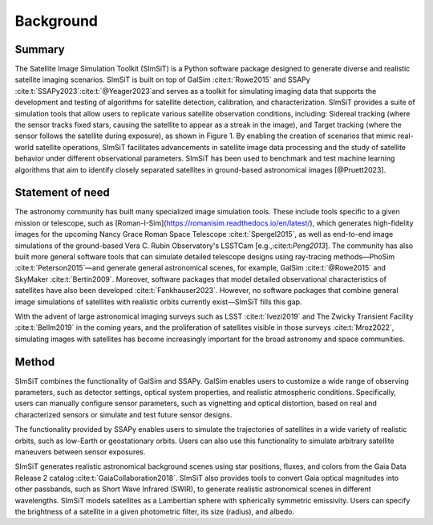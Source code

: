==========
Background
==========

Summary
-------

The Satellite Image Simulation Toolkit (SImSiT) is a Python software package designed 
to generate diverse and realistic satellite imaging scenarios. SImSiT is built on top 
of GalSim :cite:t:`Rowe2015` and SSAPy :cite:t:`SSAPy2023`:cite:t:`@Yeager2023`and serves as a toolkit for 
simulating imaging data that supports the development and testing of algorithms for 
satellite detection, calibration, and characterization. SImSiT provides a suite of 
simulation tools that allow users to replicate various satellite observation conditions, 
including: Sidereal tracking (where the sensor tracks fixed stars, causing the satellite 
to appear as a streak in the image), and Target tracking (where the sensor follows the 
satellite during exposure), as shown in Figure 1. By enabling the creation of scenarios 
that mimic real-world satellite operations, SImSiT facilitates advancements in 
satellite image data processing and the study of satellite behavior under different
observational parameters. SImSiT has been used to benchmark and test machine 
learning algorithms that aim to identify closely separated satellites in
ground-based astronomical images [@Pruett2023]. 

Statement of need
-----------------

The astronomy community has built many specialized image simulation tools. These include tools specific 
to a given mission or telescope, such as [Roman-I-Sim](https://romanisim.readthedocs.io/en/latest/), which generates high-fidelity images for the
upcoming Nancy Grace Roman Space Telescope :cite:t:`Spergel2015`, as well as end-to-end image simulations 
of the ground-based Vera C. Rubin Observatory's LSSTCam [e.g.,:cite:t:`Peng2013`].
The community has also built more general software tools that can simulate detailed telescope designs 
using ray-tracing methods—PhoSim :cite:t:`Peterson2015`—and generate general astronomical scenes, for example, 
GalSim :cite:t:`@Rowe2015` and SkyMaker :cite:t:`Bertin2009`. Moreover, software packages that model detailed observational 
characteristics of satellites have also been developed :cite:t:`Fankhauser2023`. However, no software packages that 
combine general image simulations of satellites with realistic orbits currently exist—SImSiT fills this gap.

With the advent of large astronomical imaging surveys such as LSST :cite:t:`Ivezi2019` and The Zwicky Transient 
Facility :cite:t:`Bellm2019` in the coming years, and the proliferation of satellites visible in those surveys :cite:t:`Mroz2022`, 
simulating images with satellites has become increasingly important for the broad astronomy and space communities. 

Method
------

SImSiT combines the functionality of GalSim and SSAPy. GalSim enables users to customize a wide 
range of observing parameters, such as detector settings, optical system properties, and realistic 
atmospheric conditions. Specifically, users can manually configure sensor parameters, such as vignetting
and optical distortion, based on real and characterized sensors or simulate and test future sensor designs.

The functionality provided by SSAPy enables users to simulate the trajectories of satellites in a wide 
variety of realistic orbits, such as low-Earth or geostationary orbits. Users can also use this 
functionality to simulate arbitrary satellite maneuvers between sensor exposures.

SImSiT generates realistic astronomical background scenes using star positions, 
fluxes, and colors from the Gaia Data Release 2 catalog :cite:t:`GaiaCollaboration2018`. 
SImSiT also provides tools to convert Gaia optical magnitudes into other passbands, 
such as Short Wave Infrared (SWIR), to generate realistic astronomical scenes 
in different wavelengths. SImSiT models satellites as a Lambertian sphere with 
spherically symmetric emissivity. Users can specify the brightness of a satellite in a 
given photometric filter, its size (radius), and albedo. 
